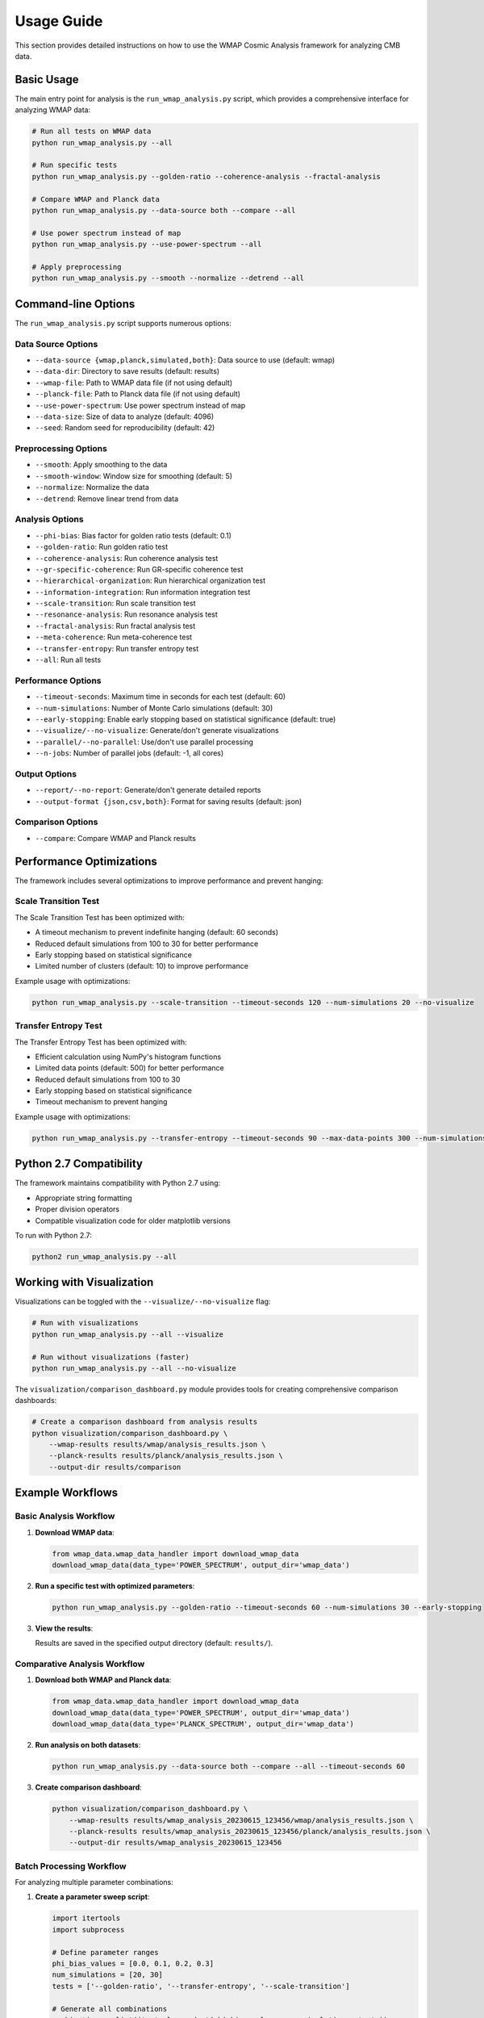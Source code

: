 Usage Guide
===========

This section provides detailed instructions on how to use the WMAP Cosmic Analysis framework for analyzing CMB data.

Basic Usage
-----------

The main entry point for analysis is the ``run_wmap_analysis.py`` script, which provides a comprehensive interface for analyzing WMAP data:

.. code-block:: bash

   # Run all tests on WMAP data
   python run_wmap_analysis.py --all

   # Run specific tests
   python run_wmap_analysis.py --golden-ratio --coherence-analysis --fractal-analysis

   # Compare WMAP and Planck data
   python run_wmap_analysis.py --data-source both --compare --all

   # Use power spectrum instead of map
   python run_wmap_analysis.py --use-power-spectrum --all

   # Apply preprocessing
   python run_wmap_analysis.py --smooth --normalize --detrend --all

Command-line Options
-------------------

The ``run_wmap_analysis.py`` script supports numerous options:

Data Source Options
~~~~~~~~~~~~~~~~~~

- ``--data-source {wmap,planck,simulated,both}``: Data source to use (default: wmap)
- ``--data-dir``: Directory to save results (default: results)
- ``--wmap-file``: Path to WMAP data file (if not using default)
- ``--planck-file``: Path to Planck data file (if not using default)
- ``--use-power-spectrum``: Use power spectrum instead of map
- ``--data-size``: Size of data to analyze (default: 4096)
- ``--seed``: Random seed for reproducibility (default: 42)

Preprocessing Options
~~~~~~~~~~~~~~~~~~~

- ``--smooth``: Apply smoothing to the data
- ``--smooth-window``: Window size for smoothing (default: 5)
- ``--normalize``: Normalize the data
- ``--detrend``: Remove linear trend from data

Analysis Options
~~~~~~~~~~~~~~

- ``--phi-bias``: Bias factor for golden ratio tests (default: 0.1)
- ``--golden-ratio``: Run golden ratio test
- ``--coherence-analysis``: Run coherence analysis test
- ``--gr-specific-coherence``: Run GR-specific coherence test
- ``--hierarchical-organization``: Run hierarchical organization test
- ``--information-integration``: Run information integration test
- ``--scale-transition``: Run scale transition test
- ``--resonance-analysis``: Run resonance analysis test
- ``--fractal-analysis``: Run fractal analysis test
- ``--meta-coherence``: Run meta-coherence test
- ``--transfer-entropy``: Run transfer entropy test
- ``--all``: Run all tests

Performance Options
~~~~~~~~~~~~~~~~

- ``--timeout-seconds``: Maximum time in seconds for each test (default: 60)
- ``--num-simulations``: Number of Monte Carlo simulations (default: 30)
- ``--early-stopping``: Enable early stopping based on statistical significance (default: true)
- ``--visualize/--no-visualize``: Generate/don't generate visualizations
- ``--parallel/--no-parallel``: Use/don't use parallel processing
- ``--n-jobs``: Number of parallel jobs (default: -1, all cores)

Output Options
~~~~~~~~~~~~

- ``--report/--no-report``: Generate/don't generate detailed reports
- ``--output-format {json,csv,both}``: Format for saving results (default: json)

Comparison Options
~~~~~~~~~~~~~~~

- ``--compare``: Compare WMAP and Planck results

Performance Optimizations
-----------------------

The framework includes several optimizations to improve performance and prevent hanging:

Scale Transition Test
~~~~~~~~~~~~~~~~~~~~

The Scale Transition Test has been optimized with:

- A timeout mechanism to prevent indefinite hanging (default: 60 seconds)
- Reduced default simulations from 100 to 30 for better performance
- Early stopping based on statistical significance
- Limited number of clusters (default: 10) to improve performance

Example usage with optimizations:

.. code-block:: bash

   python run_wmap_analysis.py --scale-transition --timeout-seconds 120 --num-simulations 20 --no-visualize

Transfer Entropy Test
~~~~~~~~~~~~~~~~~~~~

The Transfer Entropy Test has been optimized with:

- Efficient calculation using NumPy's histogram functions
- Limited data points (default: 500) for better performance
- Reduced default simulations from 100 to 30
- Early stopping based on statistical significance
- Timeout mechanism to prevent hanging

Example usage with optimizations:

.. code-block:: bash

   python run_wmap_analysis.py --transfer-entropy --timeout-seconds 90 --max-data-points 300 --num-simulations 20

Python 2.7 Compatibility
-----------------------

The framework maintains compatibility with Python 2.7 using:

- Appropriate string formatting
- Proper division operators
- Compatible visualization code for older matplotlib versions

To run with Python 2.7:

.. code-block:: bash

   python2 run_wmap_analysis.py --all

Working with Visualization
-------------------------

Visualizations can be toggled with the ``--visualize/--no-visualize`` flag:

.. code-block:: bash

   # Run with visualizations
   python run_wmap_analysis.py --all --visualize

   # Run without visualizations (faster)
   python run_wmap_analysis.py --all --no-visualize

The ``visualization/comparison_dashboard.py`` module provides tools for creating comprehensive comparison dashboards:

.. code-block:: bash

   # Create a comparison dashboard from analysis results
   python visualization/comparison_dashboard.py \
       --wmap-results results/wmap/analysis_results.json \
       --planck-results results/planck/analysis_results.json \
       --output-dir results/comparison

Example Workflows
-----------------

Basic Analysis Workflow
~~~~~~~~~~~~~~~~~~~~~~

1. **Download WMAP data**:

   .. code-block:: python

      from wmap_data.wmap_data_handler import download_wmap_data
      download_wmap_data(data_type='POWER_SPECTRUM', output_dir='wmap_data')

2. **Run a specific test with optimized parameters**:

   .. code-block:: bash

      python run_wmap_analysis.py --golden-ratio --timeout-seconds 60 --num-simulations 30 --early-stopping

3. **View the results**:

   Results are saved in the specified output directory (default: ``results/``).

Comparative Analysis Workflow
~~~~~~~~~~~~~~~~~~~~~~~~~~~~~

1. **Download both WMAP and Planck data**:

   .. code-block:: python

      from wmap_data.wmap_data_handler import download_wmap_data
      download_wmap_data(data_type='POWER_SPECTRUM', output_dir='wmap_data')
      download_wmap_data(data_type='PLANCK_SPECTRUM', output_dir='wmap_data')

2. **Run analysis on both datasets**:

   .. code-block:: bash

      python run_wmap_analysis.py --data-source both --compare --all --timeout-seconds 60

3. **Create comparison dashboard**:

   .. code-block:: bash

      python visualization/comparison_dashboard.py \
          --wmap-results results/wmap_analysis_20230615_123456/wmap/analysis_results.json \
          --planck-results results/wmap_analysis_20230615_123456/planck/analysis_results.json \
          --output-dir results/wmap_analysis_20230615_123456

Batch Processing Workflow
~~~~~~~~~~~~~~~~~~~~~~~~~

For analyzing multiple parameter combinations:

1. **Create a parameter sweep script**:

   .. code-block:: python

      import itertools
      import subprocess

      # Define parameter ranges
      phi_bias_values = [0.0, 0.1, 0.2, 0.3]
      num_simulations = [20, 30]
      tests = ['--golden-ratio', '--transfer-entropy', '--scale-transition']

      # Generate all combinations
      combinations = list(itertools.product(phi_bias_values, num_simulations, tests))

      # Run each combination
      for phi_bias, num_sim, test in combinations:
          cmd = f"python run_wmap_analysis.py {test} --phi-bias {phi_bias} --num-simulations {num_sim} --timeout-seconds 60 --no-visualize"
          print(f"Running: {cmd}")
          subprocess.call(cmd, shell=True)

2. **Run the parameter sweep**:

   .. code-block:: bash

      python parameter_sweep.py

3. **Aggregate and analyze results**:

   Use the provided analysis tools to compare results across parameter combinations.

Advanced Usage
--------------

Custom Data Analysis
~~~~~~~~~~~~~~~~~~~

You can use the framework's components in your own Python scripts:

.. code-block:: python

   from wmap_data.wmap_data_handler import load_wmap_data
   from analysis.golden_ratio_test import GoldenRatioTest
   from analysis.transfer_entropy_test import TransferEntropyTest

   # Load data
   wmap_data = load_wmap_data('wmap_data/wmap_tt_spectrum_9yr_v5.txt')

   # Run golden ratio test
   gr_test = GoldenRatioTest()
   gr_results = gr_test.run(
       wmap_data, 
       timeout_seconds=60,
       num_simulations=30,
       early_stopping=True,
       visualize=True
   )

   # Run transfer entropy test with optimized parameters
   te_test = TransferEntropyTest()
   te_results = te_test.run(
       wmap_data,
       max_data_points=500,
       timeout_seconds=60,
       num_simulations=30,
       early_stopping=True
   )

   # Print results
   print(f"Golden Ratio Test p-value: {gr_results['p_value']}")
   print(f"Transfer Entropy Test p-value: {te_results['p_value']}")

Configuration Management
~~~~~~~~~~~~~~~~~~~~~~~

The framework supports YAML-based configuration:

1. **Create a custom configuration file**:

   .. code-block:: yaml

      # custom_config.yaml
      data:
        wmap_data_path: "my_data/wmap_custom.txt"
        preprocessing:
          detrend: true
          normalize: true

      analysis:
        random_seed: 42
        num_simulations: 20
        timeout_seconds: 90
        early_stopping: true
        
        golden_ratio:
          phi_value: 1.618033988749895
          tolerance: 0.02
          
        transfer_entropy:
          max_data_points: 400
          num_bins: 12

      performance:
        parallel: true
        n_jobs: 4

2. **Use the configuration in your analysis**:

   .. code-block:: bash

      python run_wmap_analysis.py --config custom_config.yaml --all

   Or in Python:

   .. code-block:: python

      from config.config_loader import load_config
      from analysis.run_analysis import run_all_tests

      # Load custom configuration
      config = load_config('custom_config.yaml')

      # Run analysis with custom configuration
      results = run_all_tests(config)

Extending the Framework
----------------------

Adding a New Test
~~~~~~~~~~~~~~~~~

To add a new test to the framework:

1. **Create a new test class** in the ``analysis`` directory:

   .. code-block:: python

      # analysis/my_new_test.py
      import numpy as np
      from .base_test import BaseTest

      class MyNewTest(BaseTest):
          """
          My new test for analyzing CMB data.
          """
          
          def __init__(self):
              super(MyNewTest, self).__init__()
              self.name = "my_new_test"
          
          def run(self, data, timeout_seconds=60, num_simulations=30, 
                  early_stopping=True, visualize=False, **kwargs):
              """
              Run the test on the provided data.
              
              Parameters
              ----------
              data : array-like
                  The data to analyze
              timeout_seconds : int, optional
                  Maximum time in seconds for the test
              num_simulations : int, optional
                  Number of Monte Carlo simulations
              early_stopping : bool, optional
                  Whether to stop early based on statistical significance
              visualize : bool, optional
                  Whether to generate visualizations
              **kwargs : dict
                  Additional parameters
                  
              Returns
              -------
              dict
                  Test results
              """
              # Implement your test here
              # ...
              
              # Return results
              return {
                  'p_value': p_value,
                  'statistic': statistic,
                  # Other results...
              }

2. **Register the test** in ``analysis/__init__.py``:

   .. code-block:: python

      from .my_new_test import MyNewTest
      
      # Update the test registry
      TEST_REGISTRY = {
          # Existing tests...
          'my_new_test': MyNewTest,
      }

3. **Add command-line option** in ``run_wmap_analysis.py``:

   .. code-block:: python

      parser.add_argument('--my-new-test', action='store_true',
                          help='Run my new test')

4. **Update the configuration** in ``config/default_config.yaml``:

   .. code-block:: yaml

      analysis:
        # Existing configuration...
        my_new_test:
          param1: value1
          param2: value2
